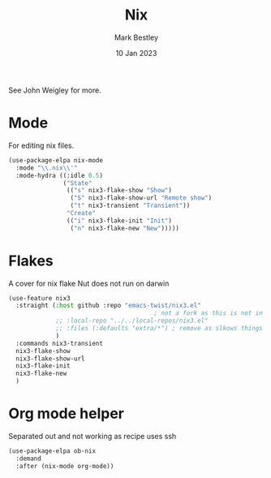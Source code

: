 #+TITLE:  Nix
#+AUTHOR: Mark Bestley
#+DATE:   10 Jan 2023
#+PROPERTY:header-args :tangle  yes
See John Weigley for more.

* Mode
:PROPERTIES:
:ID:       org_mark_mini20.local:20230110T215640.016716
:END:
For editing nix files.
#+NAME: org_mark_mini20.local_20230110T215639.992629
#+begin_src emacs-lisp
(use-package-elpa nix-mode
  :mode "\\.nix\\'"
  :mode-hydra ((:idle 0.5)
			   ("State"
				(("s" nix3-flake-show "Show")
				 ("S" nix3-flake-show-url "Remote show")
				 ("t" nix3-transient "Transient"))
				"Create"
				(("i" nix3-flake-init "Init")
				 ("n" nix3-flake-new "New")))))
#+end_src

* Flakes
:PROPERTIES:
:ID:       org_mark_mini20.local:20230113T120501.928066
:END:
A cover for nix flake
Nut does not run on darwin
#+NAME: org_mark_mini20.local_20230113T120501.923647
#+begin_src emacs-lisp
(use-feature nix3
  :straight (:host github :repo "emacs-twist/nix3.el"
										; not a fork as this is not in MELP etc
             ;; :local-repo "../../local-repos/nix3.el"
             ;; :files (:defaults "extra/*") ; remove as slkows things down
             )
  :commands nix3-transient
  nix3-flake-show
  nix3-flake-show-url
  nix3-flake-init
  nix3-flake-new
  )
#+end_src

* Org mode helper
:PROPERTIES:
:ID:       org_mark_2023-12-08T12-06-31+00-00_mini20:ECCB061F-A460-4B64-9ED9-8892FB739774
:END:
Separated out and not working as recipe uses ssh
#+NAME: org_mark_2020-11-10T11-48-28+00-00_mini12.local_8FC71439-07B8-480C-A285-3C0F6AA4192C
#+begin_src emacs-lisp :tangle no
(use-package-elpa ob-nix
  :demand
  :after (nix-mode org-mode))
#+end_src

